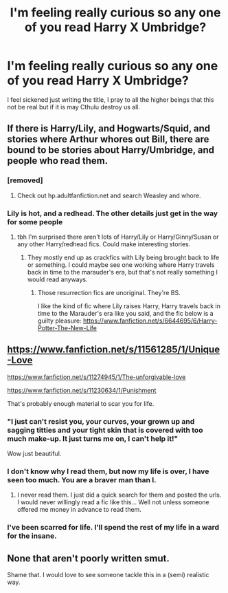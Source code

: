 #+TITLE: I'm feeling really curious so any one of you read Harry X Umbridge?

* I'm feeling really curious so any one of you read Harry X Umbridge?
:PROPERTIES:
:Author: Burning_M
:Score: 4
:DateUnix: 1469535856.0
:DateShort: 2016-Jul-26
:FlairText: Request
:END:
I feel sickened just writing the title, I pray to all the higher beings that this not be real but if it is may Cthulu destroy us all.


** If there is Harry/Lily, and Hogwarts/Squid, and stories where Arthur whores out Bill, there are bound to be stories about Harry/Umbridge, and people who read them.
:PROPERTIES:
:Score: 6
:DateUnix: 1469536204.0
:DateShort: 2016-Jul-26
:END:

*** [removed]
:PROPERTIES:
:Score: 3
:DateUnix: 1469538090.0
:DateShort: 2016-Jul-26
:END:

**** Check out hp.adultfanfiction.net and search Weasley and whore.
:PROPERTIES:
:Author: Pete91888
:Score: 2
:DateUnix: 1469538680.0
:DateShort: 2016-Jul-26
:END:


*** Lily is hot, and a redhead. The other details just get in the way for some people
:PROPERTIES:
:Author: Lord_Anarchy
:Score: 3
:DateUnix: 1469553376.0
:DateShort: 2016-Jul-26
:END:

**** tbh I'm surprised there aren't lots of Harry/Lily or Harry/Ginny/Susan or any other Harry/redhead fics. Could make interesting stories.
:PROPERTIES:
:Author: EspilonPineapple
:Score: 3
:DateUnix: 1469560733.0
:DateShort: 2016-Jul-26
:END:

***** They mostly end up as crackfics with Lily being brought back to life or something. I could maybe see one working where Harry travels back in time to the marauder's era, but that's not really something I would read anyways.
:PROPERTIES:
:Author: Lord_Anarchy
:Score: 2
:DateUnix: 1469561074.0
:DateShort: 2016-Jul-26
:END:

****** Those resurrection fics are unoriginal. They're BS.

I like the kind of fic where Lily raises Harry, Harry travels back in time to the Marauder's era like you said, and the fic below is a guilty pleasure: [[https://www.fanfiction.net/s/6644695/6/Harry-Potter-The-New-Life]]
:PROPERTIES:
:Author: EspilonPineapple
:Score: 2
:DateUnix: 1469561762.0
:DateShort: 2016-Jul-27
:END:


** [[https://www.fanfiction.net/s/11561285/1/Unique-Love]]

[[https://www.fanfiction.net/s/11274945/1/The-unforgivable-love]]

[[https://www.fanfiction.net/s/11230634/1/Punishment]]

That's probably enough material to scar you for life.
:PROPERTIES:
:Author: Pete91888
:Score: 3
:DateUnix: 1469538423.0
:DateShort: 2016-Jul-26
:END:

*** "I just can't resist you, your curves, your grown up and sagging titties and your tight skin that is covered with too much make-up. It just turns me on, I can't help it!"

Wow just beautiful.
:PROPERTIES:
:Score: 6
:DateUnix: 1469552820.0
:DateShort: 2016-Jul-26
:END:


*** I don't know why I read them, but now my life is over, I have seen too much. You are a braver man than I.
:PROPERTIES:
:Author: Burning_M
:Score: 2
:DateUnix: 1469545473.0
:DateShort: 2016-Jul-26
:END:

**** I never read them. I just did a quick search for them and posted the urls. I would never willingly read a fic like this... Well not unless someone offered me money in advance to read them.
:PROPERTIES:
:Author: Pete91888
:Score: 3
:DateUnix: 1469550005.0
:DateShort: 2016-Jul-26
:END:


*** I've been scarred for life. I'll spend the rest of my life in a ward for the insane.
:PROPERTIES:
:Author: EspilonPineapple
:Score: 1
:DateUnix: 1469560777.0
:DateShort: 2016-Jul-26
:END:


** None that aren't poorly written smut.

Shame that. I would love to see someone tackle this in a (semi) realistic way.
:PROPERTIES:
:Author: PsychoGeek
:Score: 1
:DateUnix: 1469540799.0
:DateShort: 2016-Jul-26
:END:
